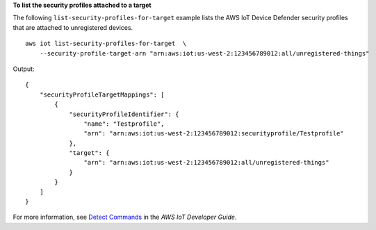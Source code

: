 **To list the security profiles attached to a target**

The following ``list-security-profiles-for-target`` example lists the AWS IoT Device Defender security profiles that are attached to unregistered devices. ::

    aws iot list-security-profiles-for-target  \
        --security-profile-target-arn "arn:aws:iot:us-west-2:123456789012:all/unregistered-things"

Output::

    {
        "securityProfileTargetMappings": [
            {
                "securityProfileIdentifier": {
                    "name": "Testprofile",
                    "arn": "arn:aws:iot:us-west-2:123456789012:securityprofile/Testprofile"
                },
                "target": {
                    "arn": "arn:aws:iot:us-west-2:123456789012:all/unregistered-things"
                }
            }
        ]
    }

For more information, see `Detect Commands <https://docs.aws.amazon.com/iot/latest/developerguide/DetectCommands.html>`__ in the *AWS IoT Developer Guide*.
